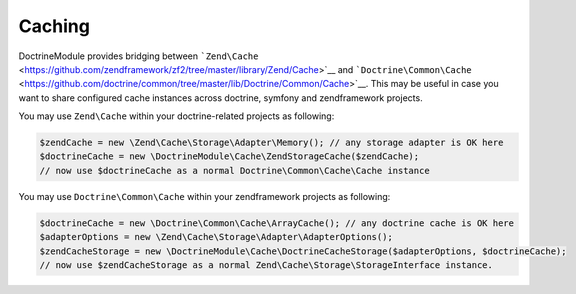 Caching
=======

DoctrineModule provides bridging between
```Zend\Cache`` <https://github.com/zendframework/zf2/tree/master/library/Zend/Cache>`__
and
```Doctrine\Common\Cache`` <https://github.com/doctrine/common/tree/master/lib/Doctrine/Common/Cache>`__.
This may be useful in case you want to share configured cache instances
across doctrine, symfony and zendframework projects.

You may use ``Zend\Cache`` within your doctrine-related projects as
following:

.. code:: php

    $zendCache = new \Zend\Cache\Storage\Adapter\Memory(); // any storage adapter is OK here
    $doctrineCache = new \DoctrineModule\Cache\ZendStorageCache($zendCache);
    // now use $doctrineCache as a normal Doctrine\Common\Cache\Cache instance

You may use ``Doctrine\Common\Cache`` within your zendframework projects
as following:

.. code:: php

    $doctrineCache = new \Doctrine\Common\Cache\ArrayCache(); // any doctrine cache is OK here
    $adapterOptions = new \Zend\Cache\Storage\Adapter\AdapterOptions();
    $zendCacheStorage = new \DoctrineModule\Cache\DoctrineCacheStorage($adapterOptions, $doctrineCache);
    // now use $zendCacheStorage as a normal Zend\Cache\Storage\StorageInterface instance.

